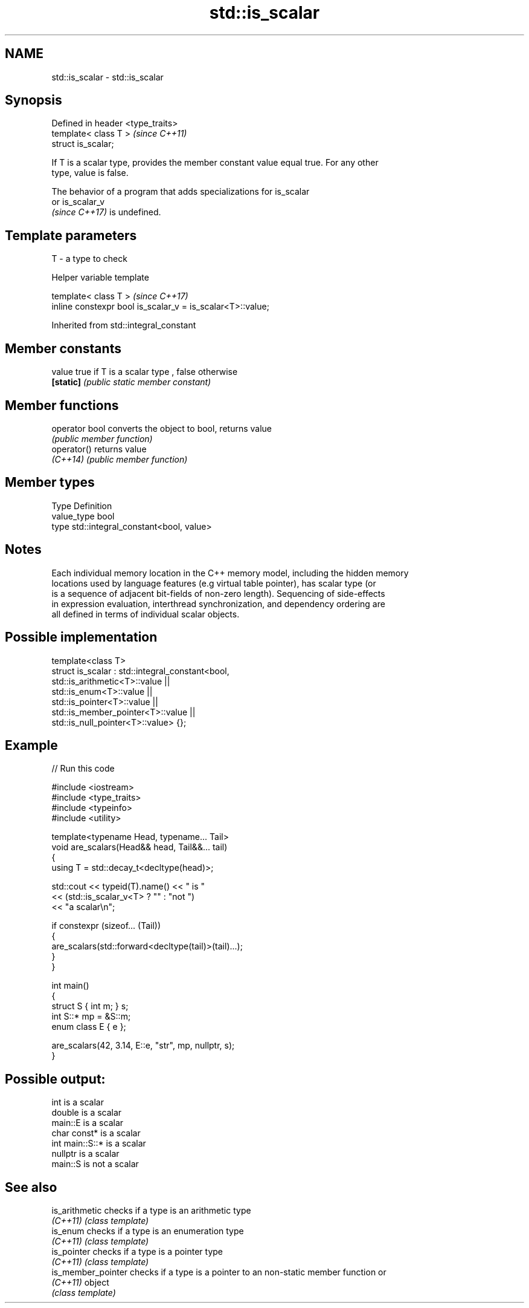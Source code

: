 .TH std::is_scalar 3 "2022.07.31" "http://cppreference.com" "C++ Standard Libary"
.SH NAME
std::is_scalar \- std::is_scalar

.SH Synopsis
   Defined in header <type_traits>
   template< class T >              \fI(since C++11)\fP
   struct is_scalar;

   If T is a scalar type, provides the member constant value equal true. For any other
   type, value is false.

   The behavior of a program that adds specializations for is_scalar
   or is_scalar_v
   \fI(since C++17)\fP is undefined.

.SH Template parameters

   T - a type to check

  Helper variable template

   template< class T >                                       \fI(since C++17)\fP
   inline constexpr bool is_scalar_v = is_scalar<T>::value;

Inherited from std::integral_constant

.SH Member constants

   value    true if T is a scalar type , false otherwise
   \fB[static]\fP \fI(public static member constant)\fP

.SH Member functions

   operator bool converts the object to bool, returns value
                 \fI(public member function)\fP
   operator()    returns value
   \fI(C++14)\fP       \fI(public member function)\fP

.SH Member types

   Type       Definition
   value_type bool
   type       std::integral_constant<bool, value>

.SH Notes

   Each individual memory location in the C++ memory model, including the hidden memory
   locations used by language features (e.g virtual table pointer), has scalar type (or
   is a sequence of adjacent bit-fields of non-zero length). Sequencing of side-effects
   in expression evaluation, interthread synchronization, and dependency ordering are
   all defined in terms of individual scalar objects.

.SH Possible implementation

   template<class T>
   struct is_scalar : std::integral_constant<bool,
                        std::is_arithmetic<T>::value     ||
                        std::is_enum<T>::value           ||
                        std::is_pointer<T>::value        ||
                        std::is_member_pointer<T>::value ||
                        std::is_null_pointer<T>::value> {};

.SH Example


// Run this code

 #include <iostream>
 #include <type_traits>
 #include <typeinfo>
 #include <utility>

 template<typename Head, typename... Tail>
 void are_scalars(Head&& head, Tail&&... tail)
 {
     using T = std::decay_t<decltype(head)>;

     std::cout << typeid(T).name() << " is "
               << (std::is_scalar_v<T> ? "" : "not ")
               << "a scalar\\n";

     if constexpr (sizeof... (Tail))
     {
         are_scalars(std::forward<decltype(tail)>(tail)...);
     }
 }

 int main()
 {
     struct S { int m; } s;
     int S::* mp = &S::m;
     enum class E { e };

     are_scalars(42, 3.14, E::e, "str", mp, nullptr, s);
 }

.SH Possible output:

 int is a scalar
 double is a scalar
 main::E is a scalar
 char const* is a scalar
 int main::S::* is a scalar
 nullptr is a scalar
 main::S is not a scalar

.SH See also

   is_arithmetic     checks if a type is an arithmetic type
   \fI(C++11)\fP           \fI(class template)\fP
   is_enum           checks if a type is an enumeration type
   \fI(C++11)\fP           \fI(class template)\fP
   is_pointer        checks if a type is a pointer type
   \fI(C++11)\fP           \fI(class template)\fP
   is_member_pointer checks if a type is a pointer to an non-static member function or
   \fI(C++11)\fP           object
                     \fI(class template)\fP
